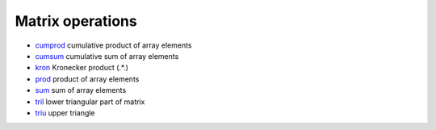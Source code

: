 


Matrix operations
~~~~~~~~~~~~~~~~~


+ `cumprod`_ cumulative product of array elements
+ `cumsum`_ cumulative sum of array elements
+ `kron`_ Kronecker product (.*.)
+ `prod`_ product of array elements
+ `sum`_ sum of array elements
+ `tril`_ lower triangular part of matrix
+ `triu`_ upper triangle


.. _cumsum: cumsum.html
.. _tril: tril.html
.. _triu: triu.html
.. _sum: sum.html
.. _cumprod: cumprod.html
.. _kron: kron.html
.. _prod: prod.html


